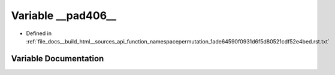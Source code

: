 .. _exhale_variable_function__namespacepermutation__1ade64590f0931d6f5d80521cdf52e4bed_8rst_8txt_1ab4ce054a093a2ec10be6d1dd5d8db750:

Variable __pad406__
===================

- Defined in :ref:`file_docs__build_html__sources_api_function_namespacepermutation_1ade64590f0931d6f5d80521cdf52e4bed.rst.txt`


Variable Documentation
----------------------


.. doxygenvariable:: __pad406__
